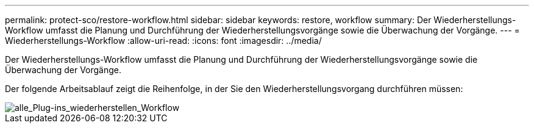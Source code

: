 ---
permalink: protect-sco/restore-workflow.html 
sidebar: sidebar 
keywords: restore, workflow 
summary: Der Wiederherstellungs-Workflow umfasst die Planung und Durchführung der Wiederherstellungsvorgänge sowie die Überwachung der Vorgänge. 
---
= Wiederherstellungs-Workflow
:allow-uri-read: 
:icons: font
:imagesdir: ../media/


[role="lead"]
Der Wiederherstellungs-Workflow umfasst die Planung und Durchführung der Wiederherstellungsvorgänge sowie die Überwachung der Vorgänge.

Der folgende Arbeitsablauf zeigt die Reihenfolge, in der Sie den Wiederherstellungsvorgang durchführen müssen:

image::../media/all_plug_ins_restore_workflow.gif[alle_Plug-ins_wiederherstellen_Workflow]
